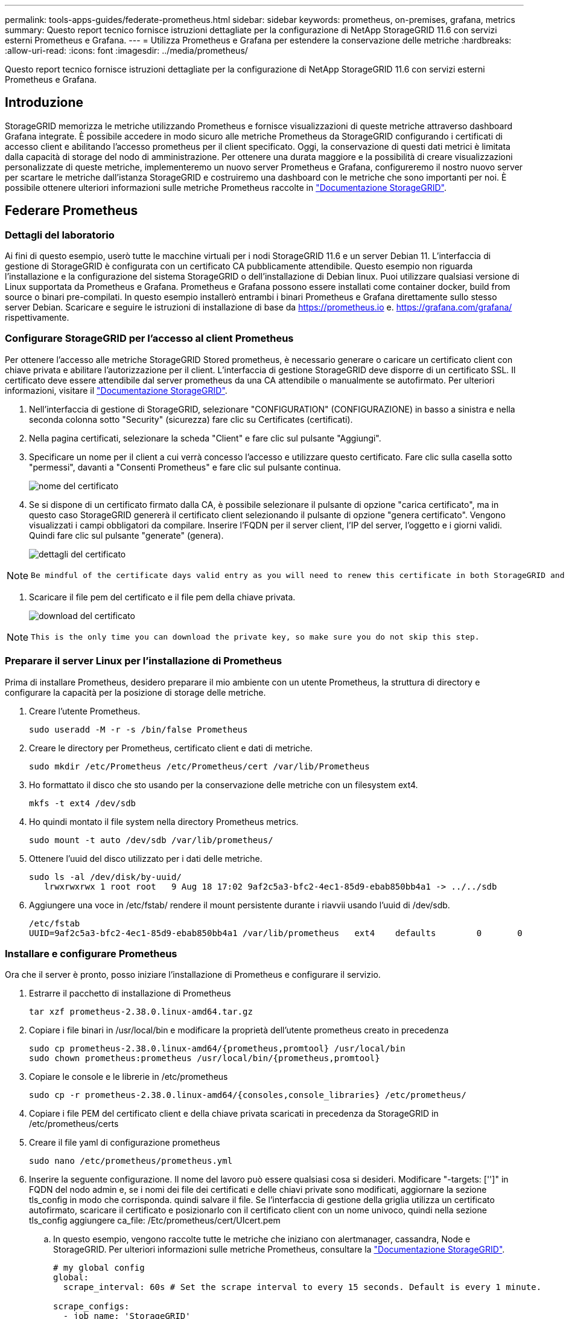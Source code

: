 ---
permalink: tools-apps-guides/federate-prometheus.html 
sidebar: sidebar 
keywords: prometheus, on-premises, grafana, metrics 
summary: Questo report tecnico fornisce istruzioni dettagliate per la configurazione di NetApp StorageGRID 11.6 con servizi esterni Prometheus e Grafana. 
---
= Utilizza Prometheus e Grafana per estendere la conservazione delle metriche
:hardbreaks:
:allow-uri-read: 
:icons: font
:imagesdir: ../media/prometheus/


[role="lead"]
Questo report tecnico fornisce istruzioni dettagliate per la configurazione di NetApp StorageGRID 11.6 con servizi esterni Prometheus e Grafana.



== Introduzione

StorageGRID memorizza le metriche utilizzando Prometheus e fornisce visualizzazioni di queste metriche attraverso dashboard Grafana integrate. È possibile accedere in modo sicuro alle metriche Prometheus da StorageGRID configurando i certificati di accesso client e abilitando l'accesso prometheus per il client specificato. Oggi, la conservazione di questi dati metrici è limitata dalla capacità di storage del nodo di amministrazione. Per ottenere una durata maggiore e la possibilità di creare visualizzazioni personalizzate di queste metriche, implementeremo un nuovo server Prometheus e Grafana, configureremo il nostro nuovo server per scartare le metriche dall'istanza StorageGRID e costruiremo una dashboard con le metriche che sono importanti per noi. È possibile ottenere ulteriori informazioni sulle metriche Prometheus raccolte in https://docs.netapp.com/us-en/storagegrid-116/monitor/commonly-used-prometheus-metrics.html["Documentazione StorageGRID"^].



== Federare Prometheus



=== Dettagli del laboratorio

Ai fini di questo esempio, userò tutte le macchine virtuali per i nodi StorageGRID 11.6 e un server Debian 11. L'interfaccia di gestione di StorageGRID è configurata con un certificato CA pubblicamente attendibile. Questo esempio non riguarda l'installazione e la configurazione del sistema StorageGRID o dell'installazione di Debian linux. Puoi utilizzare qualsiasi versione di Linux supportata da Prometheus e Grafana. Prometheus e Grafana possono essere installati come container docker, build from source o binari pre-compilati. In questo esempio installerò entrambi i binari Prometheus e Grafana direttamente sullo stesso server Debian. Scaricare e seguire le istruzioni di installazione di base da https://prometheus.io[] e. https://grafana.com/grafana/[] rispettivamente.



=== Configurare StorageGRID per l'accesso al client Prometheus

Per ottenere l'accesso alle metriche StorageGRID Stored prometheus, è necessario generare o caricare un certificato client con chiave privata e abilitare l'autorizzazione per il client. L'interfaccia di gestione StorageGRID deve disporre di un certificato SSL. Il certificato deve essere attendibile dal server prometheus da una CA attendibile o manualmente se autofirmato. Per ulteriori informazioni, visitare il https://docs.netapp.com/us-en/storagegrid-116/admin/configuring-administrator-client-certificates.html["Documentazione StorageGRID"].

. Nell'interfaccia di gestione di StorageGRID, selezionare "CONFIGURATION" (CONFIGURAZIONE) in basso a sinistra e nella seconda colonna sotto "Security" (sicurezza) fare clic su Certificates (certificati).
. Nella pagina certificati, selezionare la scheda "Client" e fare clic sul pulsante "Aggiungi".
. Specificare un nome per il client a cui verrà concesso l'accesso e utilizzare questo certificato. Fare clic sulla casella sotto "permessi", davanti a "Consenti Prometheus" e fare clic sul pulsante continua.
+
image::cert_name.png[nome del certificato]

. Se si dispone di un certificato firmato dalla CA, è possibile selezionare il pulsante di opzione "carica certificato", ma in questo caso StorageGRID genererà il certificato client selezionando il pulsante di opzione "genera certificato". Vengono visualizzati i campi obbligatori da compilare. Inserire l'FQDN per il server client, l'IP del server, l'oggetto e i giorni validi. Quindi fare clic sul pulsante "generate" (genera).
+
image::cert_detail.png[dettagli del certificato]



[NOTE]
====
 Be mindful of the certificate days valid entry as you will need to renew this certificate in both StorageGRID and the Prometheus server before it expires to maintain uninterrupted collection.
====
. Scaricare il file pem del certificato e il file pem della chiave privata.
+
image::cert_download.png[download del certificato]



[NOTE]
====
 This is the only time you can download the private key, so make sure you do not skip this step.
====


=== Preparare il server Linux per l'installazione di Prometheus

Prima di installare Prometheus, desidero preparare il mio ambiente con un utente Prometheus, la struttura di directory e configurare la capacità per la posizione di storage delle metriche.

. Creare l'utente Prometheus.
+
[source, console]
----
sudo useradd -M -r -s /bin/false Prometheus
----
. Creare le directory per Prometheus, certificato client e dati di metriche.
+
[source, console]
----
sudo mkdir /etc/Prometheus /etc/Prometheus/cert /var/lib/Prometheus
----
. Ho formattato il disco che sto usando per la conservazione delle metriche con un filesystem ext4.
+
[listing]
----
mkfs -t ext4 /dev/sdb
----
. Ho quindi montato il file system nella directory Prometheus metrics.
+
[listing]
----
sudo mount -t auto /dev/sdb /var/lib/prometheus/
----
. Ottenere l'uuid del disco utilizzato per i dati delle metriche.
+
[listing]
----
sudo ls -al /dev/disk/by-uuid/
   lrwxrwxrwx 1 root root   9 Aug 18 17:02 9af2c5a3-bfc2-4ec1-85d9-ebab850bb4a1 -> ../../sdb
----
. Aggiungere una voce in /etc/fstab/ rendere il mount persistente durante i riavvii usando l'uuid di /dev/sdb.
+
[listing]
----
/etc/fstab
UUID=9af2c5a3-bfc2-4ec1-85d9-ebab850bb4a1 /var/lib/prometheus	ext4	defaults	0	0
----




=== Installare e configurare Prometheus

Ora che il server è pronto, posso iniziare l'installazione di Prometheus e configurare il servizio.

. Estrarre il pacchetto di installazione di Prometheus
+
[source, console]
----
tar xzf prometheus-2.38.0.linux-amd64.tar.gz
----
. Copiare i file binari in /usr/local/bin e modificare la proprietà dell'utente prometheus creato in precedenza
+
[source, console]
----
sudo cp prometheus-2.38.0.linux-amd64/{prometheus,promtool} /usr/local/bin
sudo chown prometheus:prometheus /usr/local/bin/{prometheus,promtool}
----
. Copiare le console e le librerie in /etc/prometheus
+
[source, console]
----
sudo cp -r prometheus-2.38.0.linux-amd64/{consoles,console_libraries} /etc/prometheus/
----
. Copiare i file PEM del certificato client e della chiave privata scaricati in precedenza da StorageGRID in /etc/prometheus/certs
. Creare il file yaml di configurazione prometheus
+
[source, console]
----
sudo nano /etc/prometheus/prometheus.yml
----
. Inserire la seguente configurazione. Il nome del lavoro può essere qualsiasi cosa si desideri. Modificare "-targets: ['']" in FQDN del nodo admin e, se i nomi dei file dei certificati e delle chiavi private sono modificati, aggiornare la sezione tls_config in modo che corrisponda. quindi salvare il file. Se l'interfaccia di gestione della griglia utilizza un certificato autofirmato, scaricare il certificato e posizionarlo con il certificato client con un nome univoco, quindi nella sezione tls_config aggiungere ca_file: /Etc/prometheus/cert/UIcert.pem
+
.. In questo esempio, vengono raccolte tutte le metriche che iniziano con alertmanager, cassandra, Node e StorageGRID. Per ulteriori informazioni sulle metriche Prometheus, consultare la https://docs.netapp.com/us-en/storagegrid-116/monitor/commonly-used-prometheus-metrics.html["Documentazione StorageGRID"^].
+
[source, yaml]
----
# my global config
global:
  scrape_interval: 60s # Set the scrape interval to every 15 seconds. Default is every 1 minute.

scrape_configs:
  - job_name: 'StorageGRID'
    honor_labels: true
    scheme: https
    metrics_path: /federate
    scrape_interval: 60s
    scrape_timeout: 30s
    tls_config:
      cert_file: /etc/prometheus/cert/certificate.pem
      key_file: /etc/prometheus/cert/private_key.pem
    params:
      match[]:
        - '{__name__=~"alertmanager_.*|cassandra_.*|node_.*|storagegrid_.*"}'
    static_configs:
    - targets: ['sgdemo-rtp.netapp.com:9091']
----




[NOTE]
====
Se l'interfaccia di gestione della griglia utilizza un certificato autofirmato, scaricare il certificato e posizionarlo con il certificato client con un nome univoco. Nella sezione tls_config aggiungere il certificato sopra le righe del certificato client e della chiave privata

....
        ca_file: /etc/prometheus/cert/UIcert.pem
....
====
. Modificare la proprietà di tutti i file e le directory in /etc/prometheus e /var/lib/prometheus nell'utente prometheus
+
[source, console]
----
sudo chown -R prometheus:prometheus /etc/prometheus/
sudo chown -R prometheus:prometheus /var/lib/prometheus/
----
. Creare un file di servizio prometheus in /etc/systemd/system
+
[source, console]
----
sudo nano /etc/systemd/system/prometheus.service
----
. Inserire le seguenti righe, annotare il n.--storage.tsdb.retention.time=1y n. che imposta la conservazione dei dati metrici su 1 anno. In alternativa, è possibile utilizzare n.--storage.tsdb.retention.size=n. 300GiB per basare la conservazione sui limiti di storage. Questa è l'unica posizione in cui impostare la conservazione delle metriche.
+
[source, console]
----
[Unit]
Description=Prometheus Time Series Collection and Processing Server
Wants=network-online.target
After=network-online.target

[Service]
User=prometheus
Group=prometheus
Type=simple
ExecStart=/usr/local/bin/prometheus \
        --config.file /etc/prometheus/prometheus.yml \
        --storage.tsdb.path /var/lib/prometheus/ \
        --storage.tsdb.retention.time=1y \
        --web.console.templates=/etc/prometheus/consoles \
        --web.console.libraries=/etc/prometheus/console_libraries

[Install]
WantedBy=multi-user.target
----
. Ricaricare il servizio systemd per registrare il nuovo servizio prometheus. quindi avviare e attivare il servizio prometheus.
+
[source, console]
----
sudo systemctl daemon-reload
sudo systemctl start prometheus
sudo systemctl enable prometheus
----
. Verificare che il servizio sia in funzione correttamente
+
[source, console]
----
sudo systemctl status prometheus
----
+
[listing]
----
● prometheus.service - Prometheus Time Series Collection and Processing Server
     Loaded: loaded (/etc/systemd/system/prometheus.service; enabled; vendor preset: enabled)
     Active: active (running) since Mon 2022-08-22 15:14:24 EDT; 2s ago
   Main PID: 6498 (prometheus)
      Tasks: 13 (limit: 28818)
     Memory: 107.7M
        CPU: 1.143s
     CGroup: /system.slice/prometheus.service
             └─6498 /usr/local/bin/prometheus --config.file /etc/prometheus/prometheus.yml --storage.tsdb.path /var/lib/prometheus/ --web.console.templates=/etc/prometheus/consoles --web.con>

Aug 22 15:14:24 aj-deb-prom01 prometheus[6498]: ts=2022-08-22T19:14:24.510Z caller=head.go:544 level=info component=tsdb msg="Replaying WAL, this may take a while"
Aug 22 15:14:24 aj-deb-prom01 prometheus[6498]: ts=2022-08-22T19:14:24.816Z caller=head.go:615 level=info component=tsdb msg="WAL segment loaded" segment=0 maxSegment=1
Aug 22 15:14:24 aj-deb-prom01 prometheus[6498]: ts=2022-08-22T19:14:24.816Z caller=head.go:615 level=info component=tsdb msg="WAL segment loaded" segment=1 maxSegment=1
Aug 22 15:14:24 aj-deb-prom01 prometheus[6498]: ts=2022-08-22T19:14:24.816Z caller=head.go:621 level=info component=tsdb msg="WAL replay completed" checkpoint_replay_duration=55.57µs wal_rep>
Aug 22 15:14:24 aj-deb-prom01 prometheus[6498]: ts=2022-08-22T19:14:24.831Z caller=main.go:997 level=info fs_type=EXT4_SUPER_MAGIC
Aug 22 15:14:24 aj-deb-prom01 prometheus[6498]: ts=2022-08-22T19:14:24.831Z caller=main.go:1000 level=info msg="TSDB started"
Aug 22 15:14:24 aj-deb-prom01 prometheus[6498]: ts=2022-08-22T19:14:24.831Z caller=main.go:1181 level=info msg="Loading configuration file" filename=/etc/prometheus/prometheus.yml
Aug 22 15:14:24 aj-deb-prom01 prometheus[6498]: ts=2022-08-22T19:14:24.832Z caller=main.go:1218 level=info msg="Completed loading of configuration file" filename=/etc/prometheus/prometheus.y>
Aug 22 15:14:24 aj-deb-prom01 prometheus[6498]: ts=2022-08-22T19:14:24.832Z caller=main.go:961 level=info msg="Server is ready to receive web requests."
Aug 22 15:14:24 aj-deb-prom01 prometheus[6498]: ts=2022-08-22T19:14:24.832Z caller=manager.go:941 level=info component="rule manager" msg="Starting rule manager..."
----
. A questo punto, dovresti essere in grado di accedere all'interfaccia utente del tuo server prometheus http://Prometheus-server:9090[] E consultare l'interfaccia utente
+
image::prometheus_ui.png[Pagina dell'interfaccia utente prometheus]

. Sotto "Stato", è possibile visualizzare lo stato dell'endpoint StorageGRID configurato in prometheus.yml
+
image::prometheus_targets.png[menu prometheus status (stato prometheus)]

+
image::prometheus_target_status.png[pagina degli obiettivi prometheus]

. Nella pagina Graph (grafico), è possibile eseguire una query di test e verificare che i dati siano stati scartati correttamente. Ad esempio, immettere "storagegrid_node_cpu_Utilization_percent" nella barra delle query e fare clic sul pulsante Execute.
+
image::prometheus_execute.png[query prometheus eseguita]





== Installare e configurare Grafana

Ora che prometheus è installato e funzionante, possiamo passare all'installazione di Grafana e alla configurazione di una dashboard



=== Installazione di Grafana

. Installare l'ultima edizione Enterprise di Grafana
+
[source, console]
----
sudo apt-get install -y apt-transport-https
sudo apt-get install -y software-properties-common wget
sudo wget -q -O /usr/share/keyrings/grafana.key https://packages.grafana.com/gpg.key
----
. Aggiungi questo repository per le release stabili:
+
[source, console]
----
echo "deb [signed-by=/usr/share/keyrings/grafana.key] https://packages.grafana.com/enterprise/deb stable main" | sudo tee -a /etc/apt/sources.list.d/grafana.list
----
. Dopo aver aggiunto il repository.
+
[source, console]
----
sudo apt-get update
sudo apt-get install grafana-enterprise
----
. Ricaricare il servizio systemd per registrare il nuovo servizio Grafana. Quindi avviare e attivare il servizio Grafana.
+
[source, console]
----
sudo systemctl daemon-reload
sudo systemctl start grafana-server
sudo systemctl enable grafana-server.service
----
. Grafana è ora installato e in esecuzione. Quando si apre un browser per HTTP://Prometheus-server:3000 viene visualizzata la pagina di accesso Grafana.
. Le credenziali di accesso predefinite sono admin/admin ed è necessario impostare una nuova password come richiesto.




=== Creare una dashboard Grafana per StorageGRID

Con Grafana e Prometheus installati e in esecuzione, ora è il momento di collegare i due elementi creando un'origine dati e creando una dashboard

. Nel riquadro di sinistra, espandere "Configuration" (Configurazione) e selezionare "Data Sources" (origini dati), quindi fare clic sul pulsante "Add Data Source" (Aggiungi origine dati)
. Prometheus sarà una delle principali fonti di dati tra cui scegliere. In caso contrario, utilizzare la barra di ricerca per individuare "Prometheus"
. Configurare l'origine Prometheus immettendo l'URL dell'istanza prometheus e l'intervallo di scrape in modo che corrisponda all'intervallo Prometheus. Ho anche disattivato la sezione degli avvisi perché non ho configurato il gestore degli avvisi su prometheus.
+
image::grafana_prometheus_conf.png[configurazione grafana prometheus]

. Una volta inserite le impostazioni desiderate, scorrere verso il basso e fare clic su "Save & test" (Salva e verifica).
. Una volta completato il test di configurazione, fare clic sul pulsante Esplora.
+
.. Nella finestra Esplora puoi utilizzare la stessa metrica che abbiamo testato Prometheus con "storagegrid_node_cpu_Utilization_percent" e fare clic sul pulsante "Esegui query"
+
image::grafana_source_explore.png[grafana prometheus metric explore]



. Ora che abbiamo configurato l'origine dati, possiamo creare una dashboard.
+
.. Nel riquadro di sinistra, espandere "Dashboard" e selezionare "+ new Dashboard"
.. Seleziona "Aggiungi un nuovo pannello"
.. Configurare il nuovo pannello selezionando una metrica, di nuovo userò "storagegrid_node_cpu_Utilization_Percent", inserire un titolo per il pannello, espandere "Opzioni" in basso e per la modifica della legenda su custom e inserire "{{instance}}" per definire i nomi dei nodi", e nel pannello di destra in "Opzioni standard" impostare "unità" su "varie/percentuali(0-100)". Quindi fare clic su "Apply" (Applica) per salvare il pannello nella dashboard.
+
image::grafana_panel_conf.png[configurare il pannello grafana]



. Potremmo continuare a costruire la nostra dashboard in questo modo per ogni metrica che vogliamo, ma fortunatamente StorageGRID dispone già di dashboard con pannelli che possiamo copiare nelle nostre dashboard personalizzate.
+
.. Dal riquadro sinistro dell'interfaccia di gestione StorageGRID, selezionare "supporto", quindi fare clic su "metriche" nella parte inferiore della colonna "Strumenti".
.. All'interno delle metriche, selezionerò il link "Grid" nella parte superiore della colonna centrale.
+
image::storagegrid_metrics.png[Metriche StorageGRID]

.. Dalla dashboard della griglia, selezionare il pannello "Storage used - Object Metadata" (Storage utilizzato - metadati oggetto). Fare clic sulla piccola freccia verso il basso e sulla fine del titolo del pannello per visualizzare un menu a discesa. Da questo menu selezionare "Inspect" (ispezione) e "Panel JSON" (pannello JSON).
+
image::storagegrid_dashboard_insp.png[Dashboard di StorageGRID]

.. Copiare il codice JSON e chiudere la finestra.
+
image::storagegrid_panel_inspect.png[StorageGRID JSON]

.. Nella nuova dashboard, fare clic sull'icona per aggiungere un nuovo pannello.
+
image::grafana_add_panel.png[pannello grafana add]

.. Applicare il nuovo pannello senza apportare modifiche
.. Proprio come per il pannello StorageGRID, controllare il JSON. Rimuovere tutto il codice JSON e sostituirlo con il codice copiato dal pannello StorageGRID.
+
image::grafana_panel_inspect.png[pannello di ispezione grafana]

.. Modificare il nuovo pannello e sul lato destro viene visualizzato un messaggio di migrazione con il pulsante "Migrate" (migrazione). Fare clic sul pulsante, quindi sul pulsante "Apply" (Applica).
+
image::grafana_panel_edit_menu.png[menu del pannello di modifica grafana]

+
image::grafana_panel_edit.png[pannello di modifica grafana]



. Una volta che tutti i pannelli sono in posizione e configurati come si desidera. Salvare la dashboard facendo clic sull'icona del disco in alto a destra e assegnando un nome alla dashboard.




=== Conclusione

Ora disponiamo di un server Prometheus con capacità di storage e conservazione dei dati personalizzabili. Con questo possiamo continuare a costruire le nostre dashboard con le metriche più rilevanti per le nostre operazioni. È possibile ottenere ulteriori informazioni sulle metriche Prometheus raccolte in https://docs.netapp.com/us-en/storagegrid-116/monitor/commonly-used-prometheus-metrics.html["Documentazione StorageGRID"^].

_Di Aron Klein_
